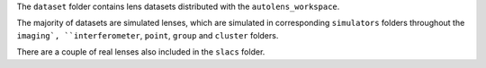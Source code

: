 The ``dataset`` folder contains lens datasets distributed with the ``autolens_workspace``.

The majority of datasets are simulated lenses, which are simulated in corresponding ``simulators`` folders throughout
the ``imaging`, ``interferometer``, ``point``, ``group`` and ``cluster`` folders.

There are a couple of real lenses also included in the ``slacs`` folder.